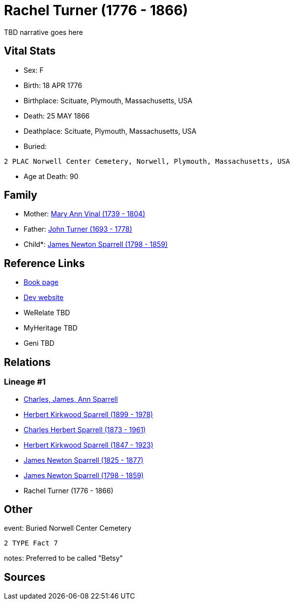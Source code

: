 = Rachel Turner (1776 - 1866)

TBD narrative goes here


== Vital Stats


* Sex: F
* Birth: 18 APR 1776
* Birthplace: Scituate, Plymouth, Massachusetts, USA
* Death: 25 MAY 1866
* Deathplace: Scituate, Plymouth, Massachusetts, USA
* Buried: 
----
2 PLAC Norwell Center Cemetery, Norwell, Plymouth, Massachusetts, USA
----

* Age at Death: 90


== Family
* Mother: https://github.com/sparrell/cfs_ancestors/blob/main/Vol_02_Ships/V2_C5_Ancestors/V2_C5_G7/gen7.PPPPPMM.adoc[Mary Ann Vinal (1739 - 1804)]


* Father: https://github.com/sparrell/cfs_ancestors/blob/main/Vol_02_Ships/V2_C5_Ancestors/V2_C5_G7/gen7.PPPPPMP.adoc[John Turner (1693 - 1778)]


* Child*: https://github.com/sparrell/cfs_ancestors/blob/main/Vol_02_Ships/V2_C5_Ancestors/V2_C5_G5/gen5.PPPPP.adoc[James Newton Sparrell (1798 - 1859)]



== Reference Links
* https://github.com/sparrell/cfs_ancestors/blob/main/Vol_02_Ships/V2_C5_Ancestors/V2_C5_G6/gen6.PPPPPM.adoc[Book page]
* https://cfsjksas.gigalixirapp.com/person?p=p0551[Dev website]
* WeRelate TBD
* MyHeritage TBD
* Geni TBD

== Relations
=== Lineage #1
* https://github.com/spoarrell/cfs_ancestors/tree/main/Vol_02_Ships/V2_C1_Principals/0_intro_principals.adoc[Charles, James, Ann Sparrell]
* https://github.com/sparrell/cfs_ancestors/blob/main/Vol_02_Ships/V2_C5_Ancestors/V2_C5_G1/gen1.P.adoc[Herbert Kirkwood Sparrell (1899 - 1978)]

* https://github.com/sparrell/cfs_ancestors/blob/main/Vol_02_Ships/V2_C5_Ancestors/V2_C5_G2/gen2.PP.adoc[Charles Herbert Sparrell (1873 - 1961)]

* https://github.com/sparrell/cfs_ancestors/blob/main/Vol_02_Ships/V2_C5_Ancestors/V2_C5_G3/gen3.PPP.adoc[Herbert Kirkwood Sparrell (1847 - 1923)]

* https://github.com/sparrell/cfs_ancestors/blob/main/Vol_02_Ships/V2_C5_Ancestors/V2_C5_G4/gen4.PPPP.adoc[James Newton Sparrell (1825 - 1877)]

* https://github.com/sparrell/cfs_ancestors/blob/main/Vol_02_Ships/V2_C5_Ancestors/V2_C5_G5/gen5.PPPPP.adoc[James Newton Sparrell (1798 - 1859)]

* Rachel Turner (1776 - 1866)


== Other
event:  Buried Norwell Center Cemetery
----
2 TYPE Fact 7
----

notes: Preferred to be called "Betsy"

== Sources
